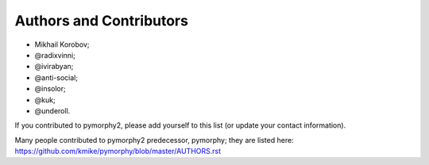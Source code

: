 Authors and Contributors
========================

* Mikhail Korobov;
* @radixvinni;
* @ivirabyan;
* @anti-social;
* @insolor;
* @kuk;
* @underoll.

If you contributed to pymorphy2, please add yourself to this list
(or update your contact information).

Many people contributed to pymorphy2 predecessor, pymorphy; they are
listed here: https://github.com/kmike/pymorphy/blob/master/AUTHORS.rst
